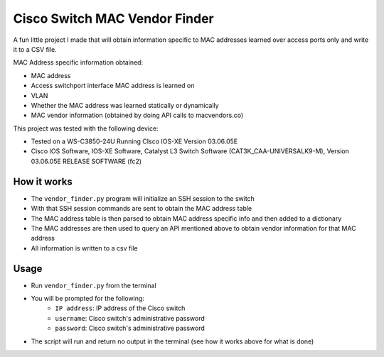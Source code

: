 Cisco Switch MAC Vendor Finder
==========================================
A fun little project I made that will obtain information specific to MAC addresses learned over access ports only and write it to a CSV file. 

MAC Address specific information obtained:

- MAC address
- Access switchport interface MAC address is learned on
- VLAN
- Whether the MAC address was learned statically or dynamically
- MAC vendor information (obtained by doing API calls to macvendors.co)


This project was tested with the following device:

- Tested on a WS-C3850-24U Running CIsco IOS-XE Version 03.06.05E
- Cisco IOS Software, IOS-XE Software, Catalyst L3 Switch Software (CAT3K_CAA-UNIVERSALK9-M), Version 03.06.05E RELEASE SOFTWARE (fc2)

How it works
------------

- The ``vendor_finder.py`` program will initialize an SSH session to the switch
- With that SSH session commands are sent to obtain the MAC address table
- The MAC address table is then parsed to obtain MAC address specific info and then added to a dictionary
- The MAC addresses are then used to query an API mentioned above to obtain vendor information for that MAC address
- All information is written to a csv file

Usage
-----

- Run ``vendor_finder.py`` from the terminal
- You will be prompted for the following:
    - ``IP address``: IP address of the Cisco switch
    - ``username``: Cisco switch's administrative password
    - ``password``: Cisco switch's administrative password
- The script will run and return no output in the terminal (see how it works above for what is done)

